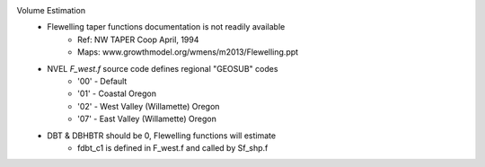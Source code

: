 
Volume Estimation
    - Flewelling taper functions documentation is not readily available
        + Ref: NW TAPER Coop  April, 1994
        + Maps: www.growthmodel.org/wmens/m2013/Flewelling.ppt
    
    - NVEL `F_west.f` source code defines regional "GEOSUB" codes
        + '00' - Default
        + '01' - Coastal Oregon
        + '02' - West Valley (Willamette) Oregon
        + '07' - East Valley (Willamette) Oregon
        
    - DBT & DBHBTR should be 0, Flewelling functions will estimate
        + fdbt_c1 is defined in F_west.f and called by Sf_shp.f
    
    